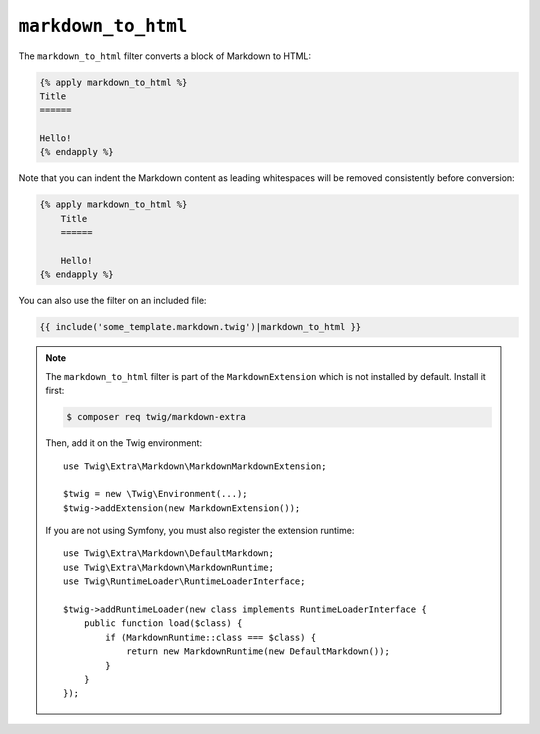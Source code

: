 ``markdown_to_html``
====================

.. versionadded:: 2.12
    The ``markdown_to_html`` filter was added in Twig 2.12.

The ``markdown_to_html`` filter converts a block of Markdown to HTML:

.. code-block:: twig

    {% apply markdown_to_html %}
    Title
    ======

    Hello!
    {% endapply %}

Note that you can indent the Markdown content as leading whitespaces will be
removed consistently before conversion:

.. code-block:: twig

    {% apply markdown_to_html %}
        Title
        ======

        Hello!
    {% endapply %}

You can also use the filter on an included file:

.. code-block:: twig

    {{ include('some_template.markdown.twig')|markdown_to_html }}

.. note::

    The ``markdown_to_html`` filter is part of the ``MarkdownExtension`` which
    is not installed by default. Install it first:

    .. code-block:: bash

        $ composer req twig/markdown-extra

    Then, add it on the Twig environment::

        use Twig\Extra\Markdown\MarkdownMarkdownExtension;

        $twig = new \Twig\Environment(...);
        $twig->addExtension(new MarkdownExtension());

    If you are not using Symfony, you must also register the extension runtime::

        use Twig\Extra\Markdown\DefaultMarkdown;
        use Twig\Extra\Markdown\MarkdownRuntime;
        use Twig\RuntimeLoader\RuntimeLoaderInterface;

        $twig->addRuntimeLoader(new class implements RuntimeLoaderInterface {
            public function load($class) {
                if (MarkdownRuntime::class === $class) {
                    return new MarkdownRuntime(new DefaultMarkdown());
                }
            }
        });
